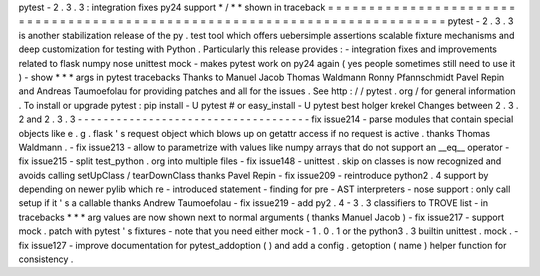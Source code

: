pytest
-
2
.
3
.
3
:
integration
fixes
py24
support
*
/
*
*
shown
in
traceback
=
=
=
=
=
=
=
=
=
=
=
=
=
=
=
=
=
=
=
=
=
=
=
=
=
=
=
=
=
=
=
=
=
=
=
=
=
=
=
=
=
=
=
=
=
=
=
=
=
=
=
=
=
=
=
=
=
=
=
=
=
=
=
=
=
=
=
=
=
=
=
=
=
=
=
pytest
-
2
.
3
.
3
is
another
stabilization
release
of
the
py
.
test
tool
which
offers
uebersimple
assertions
scalable
fixture
mechanisms
and
deep
customization
for
testing
with
Python
.
Particularly
this
release
provides
:
-
integration
fixes
and
improvements
related
to
flask
numpy
nose
unittest
mock
-
makes
pytest
work
on
py24
again
(
yes
people
sometimes
still
need
to
use
it
)
-
show
*
*
*
args
in
pytest
tracebacks
Thanks
to
Manuel
Jacob
Thomas
Waldmann
Ronny
Pfannschmidt
Pavel
Repin
and
Andreas
Taumoefolau
for
providing
patches
and
all
for
the
issues
.
See
http
:
/
/
pytest
.
org
/
for
general
information
.
To
install
or
upgrade
pytest
:
pip
install
-
U
pytest
#
or
easy_install
-
U
pytest
best
holger
krekel
Changes
between
2
.
3
.
2
and
2
.
3
.
3
-
-
-
-
-
-
-
-
-
-
-
-
-
-
-
-
-
-
-
-
-
-
-
-
-
-
-
-
-
-
-
-
-
-
-
-
fix
issue214
-
parse
modules
that
contain
special
objects
like
e
.
g
.
flask
'
s
request
object
which
blows
up
on
getattr
access
if
no
request
is
active
.
thanks
Thomas
Waldmann
.
-
fix
issue213
-
allow
to
parametrize
with
values
like
numpy
arrays
that
do
not
support
an
__eq__
operator
-
fix
issue215
-
split
test_python
.
org
into
multiple
files
-
fix
issue148
-
unittest
.
skip
on
classes
is
now
recognized
and
avoids
calling
setUpClass
/
tearDownClass
thanks
Pavel
Repin
-
fix
issue209
-
reintroduce
python2
.
4
support
by
depending
on
newer
pylib
which
re
-
introduced
statement
-
finding
for
pre
-
AST
interpreters
-
nose
support
:
only
call
setup
if
it
'
s
a
callable
thanks
Andrew
Taumoefolau
-
fix
issue219
-
add
py2
.
4
-
3
.
3
classifiers
to
TROVE
list
-
in
tracebacks
*
*
*
arg
values
are
now
shown
next
to
normal
arguments
(
thanks
Manuel
Jacob
)
-
fix
issue217
-
support
mock
.
patch
with
pytest
'
s
fixtures
-
note
that
you
need
either
mock
-
1
.
0
.
1
or
the
python3
.
3
builtin
unittest
.
mock
.
-
fix
issue127
-
improve
documentation
for
pytest_addoption
(
)
and
add
a
config
.
getoption
(
name
)
helper
function
for
consistency
.
